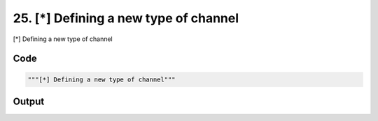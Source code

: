 
25. [*] Defining a new type of channel
======================================



[*] Defining a new type of channel


Code
~~~~

.. code-block:: python

	"""[*] Defining a new type of channel"""
	
	
	


Output
~~~~~~

.. code-block:: bash

    	




